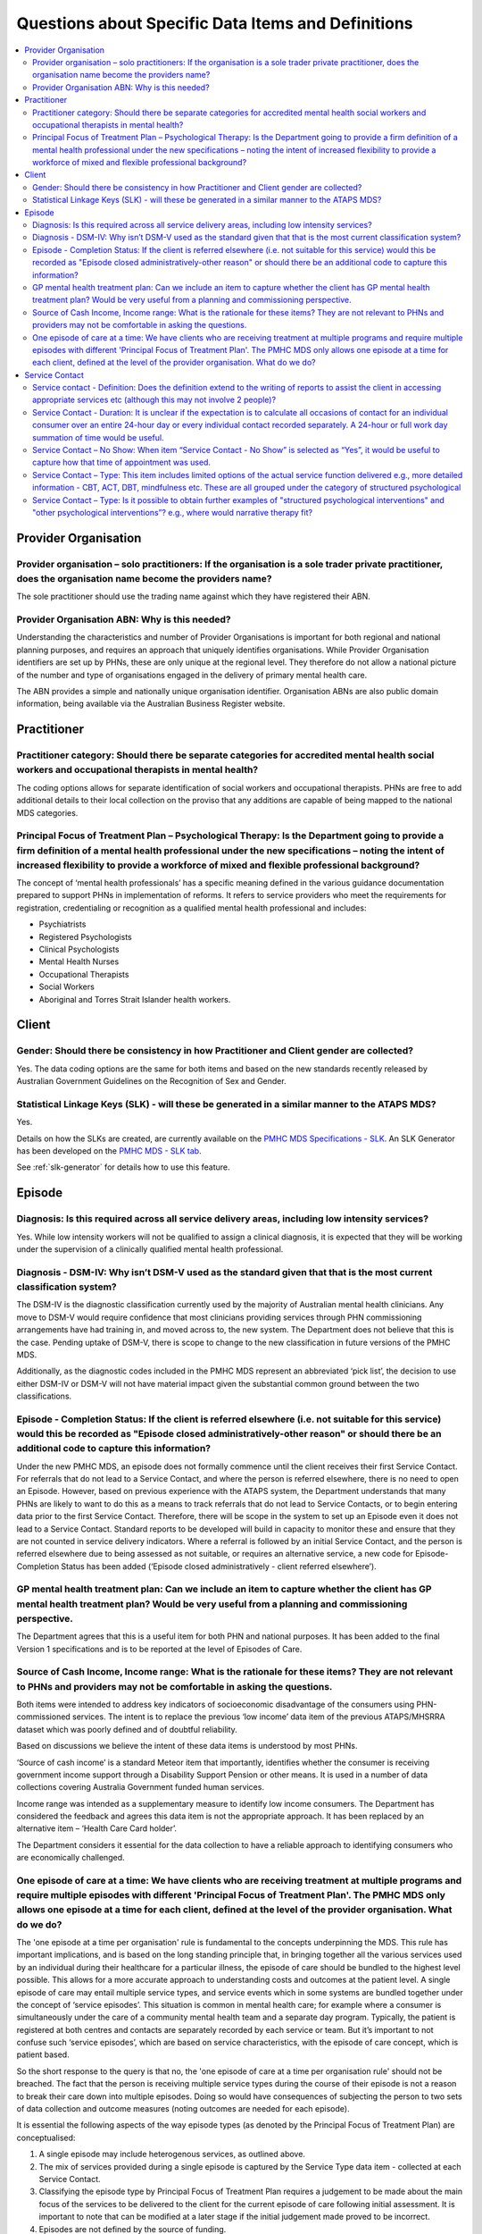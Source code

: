 
Questions about Specific Data Items and Definitions
---------------------------------------------------

.. contents::
   :local:
   :depth: 2

Provider Organisation
^^^^^^^^^^^^^^^^^^^^^

Provider organisation – solo practitioners: If the organisation is a sole trader private practitioner, does the organisation name become the providers name?
~~~~~~~~~~~~~~~~~~~~~~~~~~~~~~~~~~~~~~~~~~~~~~~~~~~~~~~~~~~~~~~~~~~~~~~~~~~~~~~~~~~~~~~~~~~~~~~~~~~~~~~~~~~~~~~~~~~~~~~~~~~~~~~~~~~~~~~~~~~~~~~~~~~~~~~~~~~~

The sole practitioner should use the trading name against which they have registered
their ABN.

Provider Organisation ABN: Why is this needed?
~~~~~~~~~~~~~~~~~~~~~~~~~~~~~~~~~~~~~~~~~~~~~~

Understanding the characteristics and number of Provider Organisations is important
for both regional and national planning purposes, and requires an approach that
uniquely identifies organisations.  While Provider Organisation identifiers are
set up by PHNs, these are only unique at the regional level.  They therefore do
not allow a national picture of the number and type of organisations engaged in
the delivery of primary mental health care.

The ABN provides a simple and nationally unique organisation identifier.
Organisation ABNs are also public domain information, being available via the
Australian Business Register website.

Practitioner
^^^^^^^^^^^^

Practitioner category: Should there be separate categories for accredited mental health social workers and occupational therapists in mental health?
~~~~~~~~~~~~~~~~~~~~~~~~~~~~~~~~~~~~~~~~~~~~~~~~~~~~~~~~~~~~~~~~~~~~~~~~~~~~~~~~~~~~~~~~~~~~~~~~~~~~~~~~~~~~~~~~~~~~~~~~~~~~~~~~~~~~~~~~~~~~~~~~~~~~

The coding options allows for separate identification of social workers and
occupational therapists. PHNs are free to add additional details to their local
collection on the proviso that any additions are capable of being mapped to the
national MDS categories.

Principal Focus of Treatment Plan – Psychological Therapy: Is the Department going to provide a firm definition of a mental health professional under the new specifications – noting the intent of increased flexibility to provide a workforce of mixed and flexible professional background?
~~~~~~~~~~~~~~~~~~~~~~~~~~~~~~~~~~~~~~~~~~~~~~~~~~~~~~~~~~~~~~~~~~~~~~~~~~~~~~~~~~~~~~~~~~~~~~~~~~~~~~~~~~~~~~~~~~~~~~~~~~~~~~~~~~~~~~~~~~~~~~~~~~~~~~~~~~~~~~~~~~~~~~~~~~~~~~~~~~~~~~~~~~~~~~~~~~~~~~~~~~~~~~~~~~~~~~~~~~~~~~~~~~~~~~~~~~~~~~~~~~~~~~~~~~~~~~~~~~~~~~~~~~~~~~~~~~~~~~~~~~~~~~~

The concept of ‘mental health professionals’ has a specific meaning defined in
the various guidance documentation prepared to support PHNs in implementation of
reforms. It refers to service providers who meet the requirements for registration,
credentialing or recognition as a qualified mental health professional and includes:

* Psychiatrists
* Registered Psychologists
* Clinical Psychologists
* Mental Health Nurses
* Occupational Therapists
* Social Workers
* Aboriginal and Torres Strait Islander health workers.

Client
^^^^^^

Gender: Should there be consistency in how Practitioner and Client gender are collected?
~~~~~~~~~~~~~~~~~~~~~~~~~~~~~~~~~~~~~~~~~~~~~~~~~~~~~~~~~~~~~~~~~~~~~~~~~~~~~~~~~~~~~~~~

Yes.  The data coding options are the same for both items and based on the new
standards recently released by Australian Government Guidelines on the Recognition
of Sex and Gender.


Statistical Linkage Keys (SLK) - will these be generated in a similar manner to the ATAPS MDS?
~~~~~~~~~~~~~~~~~~~~~~~~~~~~~~~~~~~~~~~~~~~~~~~~~~~~~~~~~~~~~~~~~~~~~~~~~~~~~~~~~~~~~~~~~~~~~~

Yes.

Details on how the SLKs are created, are currently available on the `PMHC MDS Specifications - SLK <https://docs.pmhc-mds.com/data-specification/data-model-and-specifications.html#client-statistical-linkage-key>`_.
An SLK Generator has been developed on the `PMHC MDS - SLK tab <https://pmhc-mds.net/#/slk>`_.

See :ref:`slk-generator` for details how to use this feature.

Episode
^^^^^^^

Diagnosis: Is this required across all service delivery areas, including low intensity services?
~~~~~~~~~~~~~~~~~~~~~~~~~~~~~~~~~~~~~~~~~~~~~~~~~~~~~~~~~~~~~~~~~~~~~~~~~~~~~~~~~~~~~~~~~~~~~~~~

Yes.  While low intensity workers will not be qualified to assign a clinical diagnosis,
it is expected that they will be working under the supervision of a clinically qualified
mental health professional.

Diagnosis - DSM-IV: Why isn’t DSM-V used as the standard given that that is the most current classification system?
~~~~~~~~~~~~~~~~~~~~~~~~~~~~~~~~~~~~~~~~~~~~~~~~~~~~~~~~~~~~~~~~~~~~~~~~~~~~~~~~~~~~~~~~~~~~~~~~~~~~~~~~~~~~~~~~~~~

The DSM-IV is the diagnostic classification currently used by the majority of
Australian mental health clinicians. Any move to DSM-V would require confidence
that most clinicians providing services through PHN commissioning arrangements
have had training in, and moved across to, the new system.  The Department does
not believe that this is the case. Pending uptake of DSM-V, there is scope to
change to the new classification in future versions of the PMHC MDS.

Additionally, as the diagnostic codes included in the PMHC MDS represent an
abbreviated ‘pick list’, the decision to use either DSM-IV or DSM-V will not
have material impact given the substantial common ground between the two classifications.

Episode - Completion Status: If the client is referred elsewhere (i.e. not suitable for this service) would this be recorded as "Episode closed administratively-other reason" or should there be an additional code to capture this information?
~~~~~~~~~~~~~~~~~~~~~~~~~~~~~~~~~~~~~~~~~~~~~~~~~~~~~~~~~~~~~~~~~~~~~~~~~~~~~~~~~~~~~~~~~~~~~~~~~~~~~~~~~~~~~~~~~~~~~~~~~~~~~~~~~~~~~~~~~~~~~~~~~~~~~~~~~~~~~~~~~~~~~~~~~~~~~~~~~~~~~~~~~~~~~~~~~~~~~~~~~~~~~~~~~~~~~~~~~~~~~~~~~~~~~~~~~~~~~~~~~

Under the new PMHC MDS, an episode does not formally commence until the client
receives their first Service Contact.  For referrals that do not lead to a Service
Contact, and where the person is referred elsewhere, there is no need to open an
Episode. However, based on previous experience with the ATAPS system, the Department
understands that many PHNs are likely to want to do this as a means to track referrals
that do not lead to Service Contacts, or to begin entering data prior to the first
Service Contact.  Therefore, there will be scope in the system to set up an Episode
even it does not lead to a Service Contact. Standard reports to be developed will
build in capacity to monitor these and ensure that they are not counted in service
delivery indicators. Where a referral is followed by an initial Service Contact,
and the person is referred elsewhere due to being assessed as not suitable, or
requires an alternative service, a new code for Episode- Completion Status has
been added (‘Episode closed administratively - client referred elsewhere’).

GP mental health treatment plan: Can we include an item to capture whether the client has GP mental health treatment plan? Would be very useful from a planning and commissioning perspective.
~~~~~~~~~~~~~~~~~~~~~~~~~~~~~~~~~~~~~~~~~~~~~~~~~~~~~~~~~~~~~~~~~~~~~~~~~~~~~~~~~~~~~~~~~~~~~~~~~~~~~~~~~~~~~~~~~~~~~~~~~~~~~~~~~~~~~~~~~~~~~~~~~~~~~~~~~~~~~~~~~~~~~~~~~~~~~~~~~~~~~~~~~~~~~~

The Department agrees that this is a useful item for both PHN and national purposes.
It has been added to the final Version 1 specifications and is to be reported at the
level of Episodes of Care.


Source of Cash Income, Income range: What is the rationale for these items?  They are not relevant to PHNs and providers may not be comfortable in asking the questions.
~~~~~~~~~~~~~~~~~~~~~~~~~~~~~~~~~~~~~~~~~~~~~~~~~~~~~~~~~~~~~~~~~~~~~~~~~~~~~~~~~~~~~~~~~~~~~~~~~~~~~~~~~~~~~~~~~~~~~~~~~~~~~~~~~~~~~~~~~~~~~~~~~~~~~~~~~~~~~~~~~~~~~~~~

Both items were intended to address key indicators of socioeconomic disadvantage
of the consumers using PHN-commissioned services. The intent is to replace the
previous ‘low income’ data item of the previous ATAPS/MHSRRA dataset which was
poorly defined and of doubtful reliability.

Based on discussions we believe the intent of these data items is understood by
most PHNs.

‘Source of cash income’ is a standard Meteor item that importantly, identifies
whether the consumer is receiving government income support through a Disability
Support Pension or other means.  It is used in a number of data collections
covering Australia Government funded human services.

Income range was intended as a supplementary measure to identify low income consumers.
The Department has considered the feedback and agrees this data item is not the appropriate
approach.  It has been replaced by an alternative item – ‘Health Care Card holder’.

The Department considers it essential for the data collection to have a reliable
approach to identifying consumers who are economically challenged.


.. _episode-one-at-a-time:

One episode of care at a time: We have clients who are receiving treatment at multiple programs and require multiple episodes with different 'Principal Focus of Treatment Plan'. The PMHC MDS only allows one episode at a time for each client, defined at the level of the provider organisation. What do we do?
~~~~~~~~~~~~~~~~~~~~~~~~~~~~~~~~~~~~~~~~~~~~~~~~~~~~~~~~~~~~~~~~~~~~~~~~~~~~~~~~~~~~~~~~~~~~~~~~~~~~~~~~~~~~~~~~~~~~~~~~~~~~~~~~~~~~~~~~~~~~~~~~~~~~~~~~~~~~~~~~~~~~~~~~~~~~~~~~~~~~~~~~~~~~~~~~~~~~~~~~~~~~~~~~~~~~~~~~~~~~~~~~~~~~~~~~~~~~~~~~~~~~~~~~~~~~~~~~~~~~~~~~~~~~~~~~~~~~~~~~~~~~~~~~~~~~~~~~~~~~~~~~~~~

The 'one episode at a time per organisation' rule is fundamental to the concepts
underpinning the MDS. This rule has important implications, and is based on the
long standing principle that, in bringing together all the various services used
by an individual during their healthcare for a particular illness, the episode
of care should be bundled to the highest level possible. This allows for a more
accurate approach to understanding costs and outcomes at the patient level. A
single episode of care may entail multiple service types, and service events
which in some systems are bundled together under the concept of ‘service
episodes’. This situation is common in mental health care; for example where a
consumer is simultaneously under the care of a community mental health team and
a separate day program. Typically, the patient is registered at both centres and
contacts are separately recorded by each service or team. But it’s important to
not confuse such ‘service episodes’, which are based on service characteristics,
with the episode of care concept, which is patient based.

So the short response to the query is that no, the 'one episode of care at a
time per organisation rule' should not be breached. The fact that the person is
receiving multiple service types during the course of their episode is not a
reason to break their care down into multiple episodes. Doing so would have
consequences of subjecting the person to two sets of data collection and outcome
measures (noting outcomes are needed for each episode).

It is essential the following aspects of the way episode types (as denoted by
the Principal Focus of Treatment Plan) are conceptualised:

1. A single episode may include heterogenous services, as outlined above.
2. The mix of services provided during a single episode is captured by the
   Service Type data item - collected at each Service Contact.
3. Classifying the episode type by Principal Focus of Treatment Plan requires
   a judgement to be made about the main focus of the services to be delivered
   to the client for the current episode of care following initial assessment.
   It is important to note that can be modified at a later stage if the initial
   judgement made proved to be incorrect.
4. Episodes are not defined by the source of funding.

Further detail on the concepts underpinning the PMHC MDS are outlined in the
Overview paper at https://www.pmhc-mds.com/doc/pmhc-mds-overview.pdf

Several PHN organisations have also queried whether a new and separate episode
can be opened when a client is shifted to a significantly different type of care
from that originally envisaged. The PMHC does not require this, but also the
PMHC does not prevent it. It’s a clinical decision that can be made - i.e. a
new episode can be opened (after the previous one is closed) when there is a
significant shift in the type of care provided e.g., the client begins with a
Low Intensity episode, because it was envisaged that the episode would be
relatively brief/inexpensive, but in the course of treatment it became clear
that the client had complex mental health issues that would warrant higher
intensity services and over a more prolonged period. In such instances, the
original episode can be closed, and a new one opened. However, the department
does not believe this to be the best alternative as it artificially segments a
continuous course of treatment into multiple episodes.

One innovation suggested by some PHNs is to establish a mechanism in the MDS
collection to identify where an episode is closed to allow the person to be
stepped up, or down, to a lower level or care. Specifically, the suggestion
has been made that a new coding option should be added to the Episode
Completion Status field to identify episodes that end due to a change in the
type of care. The department will consider this as part of any changes made
to the MDS in the future.

Service Contact
^^^^^^^^^^^^^^^

Service contact - Definition: Does the definition extend to the writing of reports to assist the client in accessing appropriate services etc (although this may not involve 2 people)?
~~~~~~~~~~~~~~~~~~~~~~~~~~~~~~~~~~~~~~~~~~~~~~~~~~~~~~~~~~~~~~~~~~~~~~~~~~~~~~~~~~~~~~~~~~~~~~~~~~~~~~~~~~~~~~~~~~~~~~~~~~~~~~~~~~~~~~~~~~~~~~~~~~~~~~~~~~~~~~~~~~~~~~~~~~~~~~~~~~~~~~~

No. See response to :ref:`Exclusion-of-non-clinical-time`.

As stated in the `Overview paper <https://www.pmhc-mds.com/doc/pmhc-mds-overview.pdf>`_, Service contacts are defined as “the provision
of a service by a PHN commissioned mental health service provider for a client
where the nature of the service would normally warrant a dated entry in the
clinical record of the client and:

* must involve at least two persons, one of whom must be a mental health service provider, and
* can be either with the client or with a third party, such as a carer or family member, and/or other professional or mental health worker, or another service provider.

Service Contact - Duration: It is unclear if the expectation is to calculate all occasions of contact for an individual consumer over an entire 24-hour day or every individual contact recorded separately. A 24-hour or full work day summation of time would be useful.
~~~~~~~~~~~~~~~~~~~~~~~~~~~~~~~~~~~~~~~~~~~~~~~~~~~~~~~~~~~~~~~~~~~~~~~~~~~~~~~~~~~~~~~~~~~~~~~~~~~~~~~~~~~~~~~~~~~~~~~~~~~~~~~~~~~~~~~~~~~~~~~~~~~~~~~~~~~~~~~~~~~~~~~~~~~~~~~~~~~~~~~~~~~~~~~~~~~~~~~~~~~~~~~~~~~~~~~~~~~~~~~~~~~~~~~~~~~~~~~~~~~~~~~~~~~~~~~~~~~~~~~~~~

In general, it is expected that each Service Contact is reported separately.
However, PHNs have discretion on how to handle multiple contacts on a single day.
The approach taken will depend on how PHNs commission and remunerate service providers.
We have assumed that most services will be paid on a service contacts-as-delivered basis,
and thus PHNS will want to track these. But where PHNs opt to remunerate at whole-of-episode
of care basis, aggregating Service Contact-Duration to whole days may be a more efficient approach.

Service Contact – No Show: When item “Service Contact - No Show” is selected as “Yes”, it would be useful to capture how that time of appointment was used.
~~~~~~~~~~~~~~~~~~~~~~~~~~~~~~~~~~~~~~~~~~~~~~~~~~~~~~~~~~~~~~~~~~~~~~~~~~~~~~~~~~~~~~~~~~~~~~~~~~~~~~~~~~~~~~~~~~~~~~~~~~~~~~~~~~~~~~~~~~~~~~~~~~~~~~~~~~~

The creation of the ‘No Show’ item represents a carry-over from the previous
ATAPS collection, and was created at the request of the former Medicare Locals
to monitor the extent to which this was impacting.  As it does not represent a
service contact as such, the Department does not believe it to be reasonable to
require practitioners to report on how they used the ‘no show’ time.

Service Contact – Type: This item includes limited options of the actual service function delivered e.g., more detailed information - CBT, ACT, DBT, mindfulness etc. These are all grouped under the category of structured psychological
~~~~~~~~~~~~~~~~~~~~~~~~~~~~~~~~~~~~~~~~~~~~~~~~~~~~~~~~~~~~~~~~~~~~~~~~~~~~~~~~~~~~~~~~~~~~~~~~~~~~~~~~~~~~~~~~~~~~~~~~~~~~~~~~~~~~~~~~~~~~~~~~~~~~~~~~~~~~~~~~~~~~~~~~~~~~~~~~~~~~~~~~~~~~~~~~~~~~~~~~~~~~~~~~~~~~~~~~~~~~~~~~~~~~~~~~~~

The approach taken in the PMHC MDS is to use a higher level grouping of interventions
provided at each contact, designed to provide a simpler set of options for the
practitioner to select from.  More detailed lists of intervention types, where
the provider is required to select from a long list of options, creates ‘selection burden’
on the provider and has proved of doubtful reliability.  The former ATAPS system
used a more detailed reporting on interventions, with practitioners reporting on
the types of psychological interventions used, but this has not proved to be useful
for regional or national purposes.

Service Contact – Type: Is it possible to obtain further examples of "structured psychological interventions" and "other psychological interventions”?  e.g., where would narrative therapy fit?
~~~~~~~~~~~~~~~~~~~~~~~~~~~~~~~~~~~~~~~~~~~~~~~~~~~~~~~~~~~~~~~~~~~~~~~~~~~~~~~~~~~~~~~~~~~~~~~~~~~~~~~~~~~~~~~~~~~~~~~~~~~~~~~~~~~~~~~~~~~~~~~~~~~~~~~~~~~~~~~~~~~~~~~~~~~~~~~~~~~~~~~~~~~~~~~~

The rationale for this item is explained in the `Overview paper <https://www.pmhc-mds.com/doc/pmhc-mds-overview.pdf>`_, along with definitions
of the following major categories:

* Assessment
* Structured psychological intervention
* Other psychological intervention
* Clinical care coordination/liaison
* Clinical nursing services
* Child or youth specific assistance NEC
* Suicide prevention specific assistance NEC
* Cultural specific assistance NEC

Exhaustive inclusion lists are not provided, but structured psychological interventions
are indicated to include, but not be limited to:

* Psycho-education (including motivational interviewing)
* Cognitive-behavioural therapies
* Relaxation strategies
* Skills training
* Interpersonal therapy

Narrative therapy would best fit in the category ‘Other Psychological interventions’,
defined as those psychological interventions that do meet criteria for
structured psychological intervention.


...
